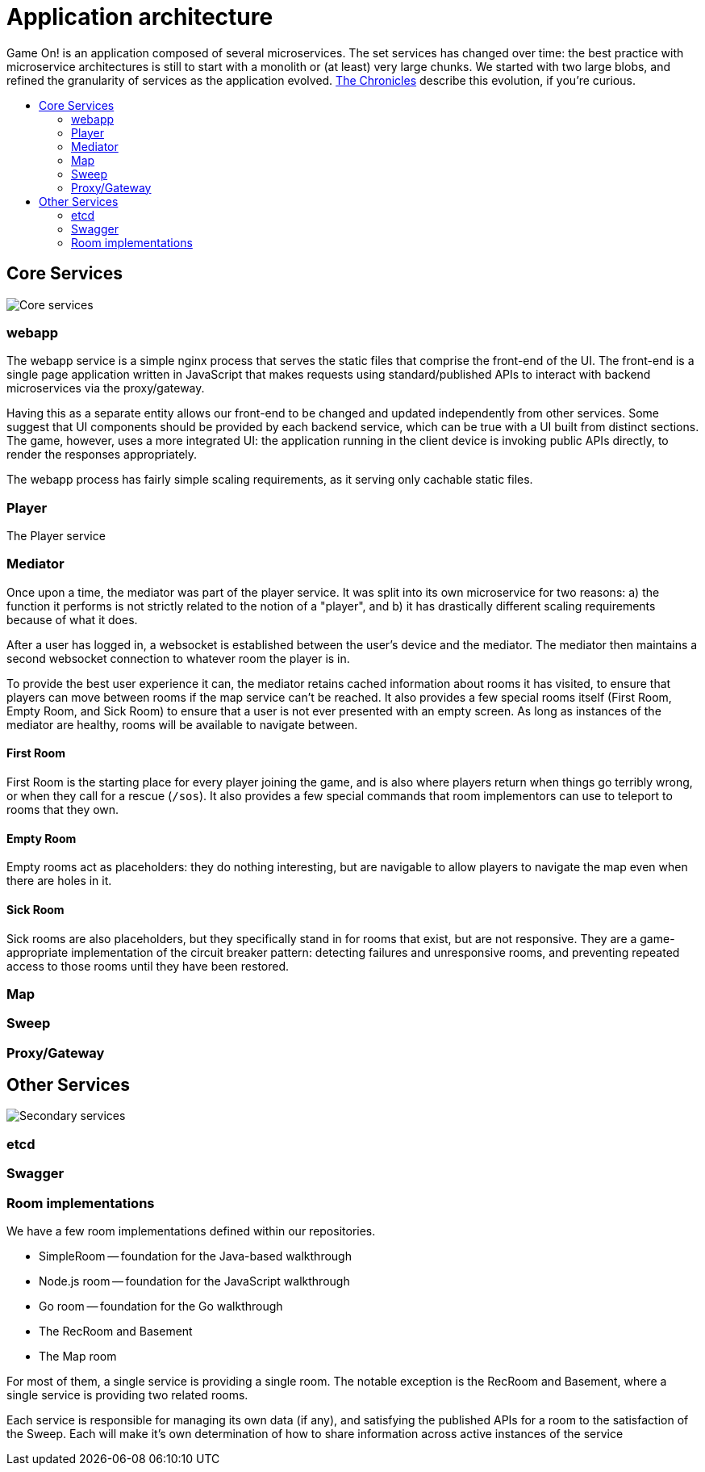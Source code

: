 = Application architecture
:icons: font
:toc: preamble
:toc-title: 
:toclevels: 2
:imagesdir: /images

Game On! is an application composed of several microservices. The set services has changed over time: the best practice with microservice architectures is still to start with a monolith or (at least) very large chunks. We started with two large blobs, and refined the granularity of services as the application evolved. link:chronicles/README.md[The Chronicles] describe this evolution, if you're curious.

== Core Services

image:CoreServices.png["Core services",align="center"]

=== webapp

The webapp service is a simple nginx process that serves the static files that comprise the front-end of the UI. The front-end is a single page application written in JavaScript that makes requests using standard/published APIs to interact with backend microservices via the proxy/gateway. 

Having this as a separate entity allows our front-end to be changed and updated independently from other services. Some suggest that UI components should be provided by each backend service, which can be true with a UI built from distinct sections. The game, however, uses a more integrated UI: the application running in the client device is invoking public APIs directly, to render the responses appropriately. 

The webapp process has fairly simple scaling requirements, as it serving only cachable static files.

=== Player

The Player service 

=== Mediator

Once upon a time, the mediator was part of the player service. It was split into its own microservice for two reasons: a) the function it performs is not strictly related to the notion of a "player", and b) it has drastically different scaling requirements because of what it does.

After a user has logged in, a websocket is established between the user's device and the mediator. The mediator then maintains a second websocket connection to whatever room the player is in. 

To provide the best user experience it can, the mediator retains cached information about rooms it has visited, to ensure that players can move between rooms if the map service can't be reached. It also provides a few special rooms itself (First Room, Empty Room, and Sick Room) to ensure that a user is not ever presented with an empty screen. As long as instances of the mediator are healthy, rooms will be available to navigate between.

==== First Room

First Room is the starting place for every player joining the game, and is also where players return when things go terribly wrong, or when they call for a rescue (`/sos`). It also provides a few special commands that room implementors can use to teleport to rooms that they own. 

==== Empty Room

Empty rooms act as placeholders: they do nothing interesting, but are navigable to allow players to navigate the map even when there are holes in it.

==== Sick Room

Sick rooms are also placeholders, but they specifically stand in for rooms that exist, but are not responsive. They are a game-appropriate implementation of the circuit breaker pattern: detecting failures and unresponsive rooms, and preventing repeated access to those rooms until they have been restored.

=== Map

=== Sweep

=== Proxy/Gateway

== Other Services

image:SecondaryServices.png["Secondary services",align="center"]

=== etcd

=== Swagger

=== Room implementations

We have a few room implementations defined within our repositories.

* SimpleRoom -- foundation for the Java-based walkthrough
* Node.js room -- foundation for the JavaScript walkthrough
* Go room -- foundation for the Go walkthrough
* The RecRoom and Basement
* The Map room

For most of them, a single service is providing a single room. The notable exception is the RecRoom and Basement, where a single service is providing two related rooms. 

Each service is responsible for managing its own data (if any), and satisfying the published APIs for a room to the satisfaction of the Sweep. Each will make it's own determination of how to share information across active instances of the service





